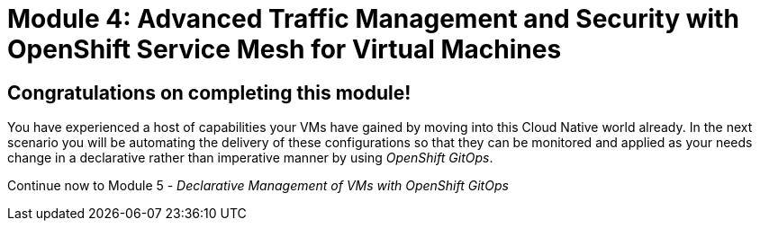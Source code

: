 # Module 4: Advanced Traffic Management and Security with OpenShift Service Mesh for Virtual Machines

## Congratulations on completing this module!

You have experienced a host of capabilities your VMs have gained by moving into this Cloud Native world already. In the next scenario you will be automating the delivery of these configurations so that they can be monitored and applied as your needs change in a declarative rather than imperative manner by using _OpenShift GitOps_.

Continue now to Module 5 - _Declarative Management of VMs with OpenShift GitOps_ 


